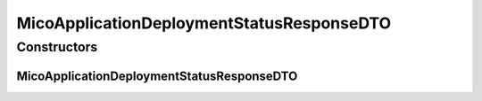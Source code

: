 .. java:import:: java.util ArrayList

.. java:import:: java.util List

.. java:import:: java.util.stream Collectors

.. java:import:: com.fasterxml.jackson.annotation JsonInclude

.. java:import:: com.fasterxml.jackson.annotation JsonInclude.Include

.. java:import:: com.fasterxml.jackson.annotation JsonProperty

.. java:import:: io.github.ust.mico.core.configuration.extension CustomOpenApiExtentionsPlugin

.. java:import:: io.github.ust.mico.core.model MicoApplicationDeploymentStatus

.. java:import:: io.github.ust.mico.core.model MicoApplicationDeploymentStatus.Value

.. java:import:: io.swagger.annotations ApiModelProperty

.. java:import:: io.swagger.annotations Extension

.. java:import:: io.swagger.annotations ExtensionProperty

.. java:import:: lombok AllArgsConstructor

.. java:import:: lombok Data

.. java:import:: lombok NoArgsConstructor

.. java:import:: lombok.experimental Accessors

MicoApplicationDeploymentStatusResponseDTO
==========================================

.. java:package:: io.github.ust.mico.core.dto.response.status
   :noindex:

.. java:type:: @Data @NoArgsConstructor @AllArgsConstructor @Accessors @JsonInclude public class MicoApplicationDeploymentStatusResponseDTO

   DTO for a \ :java:ref:`MicoApplicationDeploymentStatus`\  intended to use with responses only.

Constructors
------------
MicoApplicationDeploymentStatusResponseDTO
^^^^^^^^^^^^^^^^^^^^^^^^^^^^^^^^^^^^^^^^^^

.. java:constructor:: public MicoApplicationDeploymentStatusResponseDTO(MicoApplicationDeploymentStatus applicationDeploymentStatus)
   :outertype: MicoApplicationDeploymentStatusResponseDTO

   Creates an instance of \ ``MicoApplicationDeploymentStatusResponseDTO``\  based on a \ ``MicoApplicationDeploymentStatus``\ .

   :param applicationDeploymentStatus: the \ :java:ref:`applicationDeploymentStatus <MicoApplicationDeploymentStatus>`\ .

